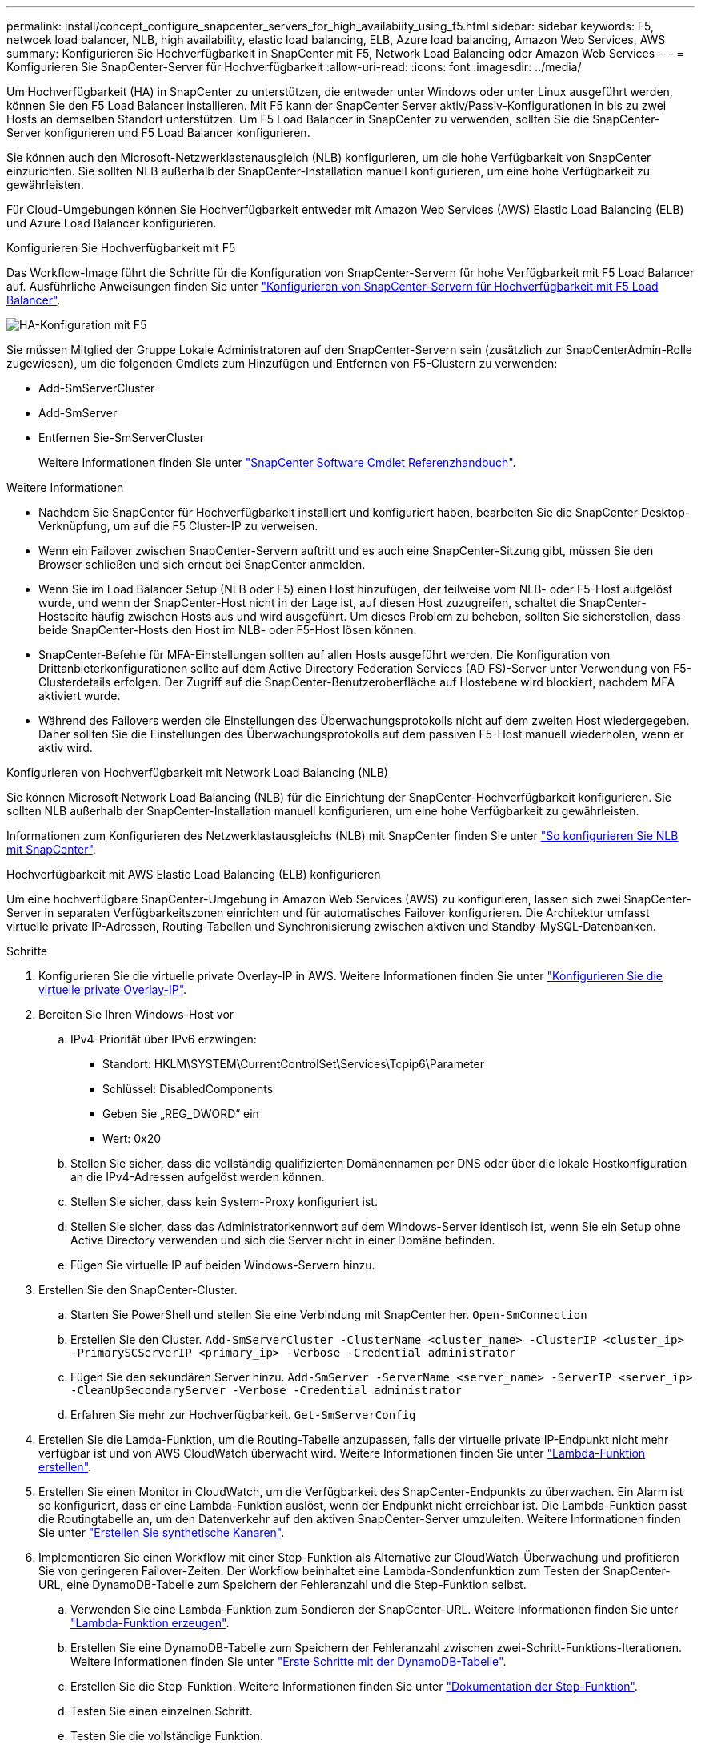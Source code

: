 ---
permalink: install/concept_configure_snapcenter_servers_for_high_availabiity_using_f5.html 
sidebar: sidebar 
keywords: F5, netwoek load balancer, NLB, high availability, elastic load balancing, ELB, Azure load balancing, Amazon Web Services, AWS 
summary: Konfigurieren Sie Hochverfügbarkeit in SnapCenter mit F5, Network Load Balancing oder Amazon Web Services 
---
= Konfigurieren Sie SnapCenter-Server für Hochverfügbarkeit
:allow-uri-read: 
:icons: font
:imagesdir: ../media/


[role="lead"]
Um Hochverfügbarkeit (HA) in SnapCenter zu unterstützen, die entweder unter Windows oder unter Linux ausgeführt werden, können Sie den F5 Load Balancer installieren. Mit F5 kann der SnapCenter Server aktiv/Passiv-Konfigurationen in bis zu zwei Hosts an demselben Standort unterstützen. Um F5 Load Balancer in SnapCenter zu verwenden, sollten Sie die SnapCenter-Server konfigurieren und F5 Load Balancer konfigurieren.

Sie können auch den Microsoft-Netzwerklastenausgleich (NLB) konfigurieren, um die hohe Verfügbarkeit von SnapCenter einzurichten. Sie sollten NLB außerhalb der SnapCenter-Installation manuell konfigurieren, um eine hohe Verfügbarkeit zu gewährleisten.

Für Cloud-Umgebungen können Sie Hochverfügbarkeit entweder mit Amazon Web Services (AWS) Elastic Load Balancing (ELB) und Azure Load Balancer konfigurieren.

[role="tabbed-block"]
====
.Konfigurieren Sie Hochverfügbarkeit mit F5
--
Das Workflow-Image führt die Schritte für die Konfiguration von SnapCenter-Servern für hohe Verfügbarkeit mit F5 Load Balancer auf. Ausführliche Anweisungen finden Sie unter https://kb.netapp.com/Advice_and_Troubleshooting/Data_Protection_and_Security/SnapCenter/How_to_configure_SnapCenter_Servers_for_high_availability_using_F5_Load_Balancer["Konfigurieren von SnapCenter-Servern für Hochverfügbarkeit mit F5 Load Balancer"^].

image::../media/sc-F5-configure-workflow.png[HA-Konfiguration mit F5]

Sie müssen Mitglied der Gruppe Lokale Administratoren auf den SnapCenter-Servern sein (zusätzlich zur SnapCenterAdmin-Rolle zugewiesen), um die folgenden Cmdlets zum Hinzufügen und Entfernen von F5-Clustern zu verwenden:

* Add-SmServerCluster
* Add-SmServer
* Entfernen Sie-SmServerCluster
+
Weitere Informationen finden Sie unter https://docs.netapp.com/us-en/snapcenter-cmdlets/index.html["SnapCenter Software Cmdlet Referenzhandbuch"^].



Weitere Informationen

* Nachdem Sie SnapCenter für Hochverfügbarkeit installiert und konfiguriert haben, bearbeiten Sie die SnapCenter Desktop-Verknüpfung, um auf die F5 Cluster-IP zu verweisen.
* Wenn ein Failover zwischen SnapCenter-Servern auftritt und es auch eine SnapCenter-Sitzung gibt, müssen Sie den Browser schließen und sich erneut bei SnapCenter anmelden.
* Wenn Sie im Load Balancer Setup (NLB oder F5) einen Host hinzufügen, der teilweise vom NLB- oder F5-Host aufgelöst wurde, und wenn der SnapCenter-Host nicht in der Lage ist, auf diesen Host zuzugreifen, schaltet die SnapCenter-Hostseite häufig zwischen Hosts aus und wird ausgeführt. Um dieses Problem zu beheben, sollten Sie sicherstellen, dass beide SnapCenter-Hosts den Host im NLB- oder F5-Host lösen können.
* SnapCenter-Befehle für MFA-Einstellungen sollten auf allen Hosts ausgeführt werden. Die Konfiguration von Drittanbieterkonfigurationen sollte auf dem Active Directory Federation Services (AD FS)-Server unter Verwendung von F5-Clusterdetails erfolgen. Der Zugriff auf die SnapCenter-Benutzeroberfläche auf Hostebene wird blockiert, nachdem MFA aktiviert wurde.
* Während des Failovers werden die Einstellungen des Überwachungsprotokolls nicht auf dem zweiten Host wiedergegeben. Daher sollten Sie die Einstellungen des Überwachungsprotokolls auf dem passiven F5-Host manuell wiederholen, wenn er aktiv wird.


--
.Konfigurieren von Hochverfügbarkeit mit Network Load Balancing (NLB)
--
Sie können Microsoft Network Load Balancing (NLB) für die Einrichtung der SnapCenter-Hochverfügbarkeit konfigurieren. Sie sollten NLB außerhalb der SnapCenter-Installation manuell konfigurieren, um eine hohe Verfügbarkeit zu gewährleisten.

Informationen zum Konfigurieren des Netzwerklastausgleichs (NLB) mit SnapCenter finden Sie unter https://kb.netapp.com/Advice_and_Troubleshooting/Data_Protection_and_Security/SnapCenter/How_to_configure_NLB_and_ARR_with_SnapCenter["So konfigurieren Sie NLB mit SnapCenter"^].

--
.Hochverfügbarkeit mit AWS Elastic Load Balancing (ELB) konfigurieren
--
Um eine hochverfügbare SnapCenter-Umgebung in Amazon Web Services (AWS) zu konfigurieren, lassen sich zwei SnapCenter-Server in separaten Verfügbarkeitszonen einrichten und für automatisches Failover konfigurieren. Die Architektur umfasst virtuelle private IP-Adressen, Routing-Tabellen und Synchronisierung zwischen aktiven und Standby-MySQL-Datenbanken.

.Schritte
. Konfigurieren Sie die virtuelle private Overlay-IP in AWS. Weitere Informationen finden Sie unter https://docs.aws.amazon.com/vpc/latest/userguide/replace-local-route-target.html["Konfigurieren Sie die virtuelle private Overlay-IP"^].
. Bereiten Sie Ihren Windows-Host vor
+
.. IPv4-Priorität über IPv6 erzwingen:
+
*** Standort: HKLM\SYSTEM\CurrentControlSet\Services\Tcpip6\Parameter
*** Schlüssel: DisabledComponents
*** Geben Sie „REG_DWORD“ ein
*** Wert: 0x20


.. Stellen Sie sicher, dass die vollständig qualifizierten Domänennamen per DNS oder über die lokale Hostkonfiguration an die IPv4-Adressen aufgelöst werden können.
.. Stellen Sie sicher, dass kein System-Proxy konfiguriert ist.
.. Stellen Sie sicher, dass das Administratorkennwort auf dem Windows-Server identisch ist, wenn Sie ein Setup ohne Active Directory verwenden und sich die Server nicht in einer Domäne befinden.
.. Fügen Sie virtuelle IP auf beiden Windows-Servern hinzu.


. Erstellen Sie den SnapCenter-Cluster.
+
.. Starten Sie PowerShell und stellen Sie eine Verbindung mit SnapCenter her.
`Open-SmConnection`
.. Erstellen Sie den Cluster.
`Add-SmServerCluster -ClusterName <cluster_name> -ClusterIP <cluster_ip> -PrimarySCServerIP <primary_ip> -Verbose -Credential administrator`
.. Fügen Sie den sekundären Server hinzu.
`Add-SmServer -ServerName <server_name> -ServerIP <server_ip> -CleanUpSecondaryServer -Verbose -Credential administrator`
.. Erfahren Sie mehr zur Hochverfügbarkeit.
`Get-SmServerConfig`


. Erstellen Sie die Lamda-Funktion, um die Routing-Tabelle anzupassen, falls der virtuelle private IP-Endpunkt nicht mehr verfügbar ist und von AWS CloudWatch überwacht wird. Weitere Informationen finden Sie unter https://docs.aws.amazon.com/lambda/latest/dg/getting-started.html#getting-started-create-function["Lambda-Funktion erstellen"^].
. Erstellen Sie einen Monitor in CloudWatch, um die Verfügbarkeit des SnapCenter-Endpunkts zu überwachen. Ein Alarm ist so konfiguriert, dass er eine Lambda-Funktion auslöst, wenn der Endpunkt nicht erreichbar ist. Die Lambda-Funktion passt die Routingtabelle an, um den Datenverkehr auf den aktiven SnapCenter-Server umzuleiten. Weitere Informationen finden Sie unter https://docs.aws.amazon.com/AmazonCloudWatch/latest/monitoring/CloudWatch_Synthetics_Canaries_Create.html["Erstellen Sie synthetische Kanaren"^].
. Implementieren Sie einen Workflow mit einer Step-Funktion als Alternative zur CloudWatch-Überwachung und profitieren Sie von geringeren Failover-Zeiten. Der Workflow beinhaltet eine Lambda-Sondenfunktion zum Testen der SnapCenter-URL, eine DynamoDB-Tabelle zum Speichern der Fehleranzahl und die Step-Funktion selbst.
+
.. Verwenden Sie eine Lambda-Funktion zum Sondieren der SnapCenter-URL. Weitere Informationen finden Sie unter https://docs.aws.amazon.com/lambda/latest/dg/getting-started.html["Lambda-Funktion erzeugen"^].
.. Erstellen Sie eine DynamoDB-Tabelle zum Speichern der Fehleranzahl zwischen zwei-Schritt-Funktions-Iterationen. Weitere Informationen finden Sie unter https://docs.aws.amazon.com/amazondynamodb/latest/developerguide/GettingStartedDynamoDB.html["Erste Schritte mit der DynamoDB-Tabelle"^].
.. Erstellen Sie die Step-Funktion. Weitere Informationen finden Sie unter https://docs.aws.amazon.com/step-functions/["Dokumentation der Step-Funktion"^].
.. Testen Sie einen einzelnen Schritt.
.. Testen Sie die vollständige Funktion.
.. IAM-Rolle erstellen und Berechtigungen anpassen, um die Lambda-Funktion ausführen zu dürfen.
.. Erstellen Sie einen Zeitplan, um die Schrittfunktion auszulösen. Weitere Informationen finden Sie unter https://docs.aws.amazon.com/step-functions/latest/dg/using-eventbridge-scheduler.html["Verwenden des Amazon EventBridge Scheduler zum Starten von Schrittfunktionen"^].




--
.Konfigurieren Sie Hochverfügbarkeit mit dem Azure Load Balancer
--
Sie können die SnapCenter-Umgebung mit Hochverfügbarkeit mit dem Azure Load Balancer konfigurieren.

.Schritte
. Erstellen Sie mit dem Azure-Portal Virtual Machines in einem Scale-Set. Mit dem Scale-Set für virtuelle Azure-Maschinen können Sie eine Gruppe von Virtual Machines mit Lastausgleich erstellen und managen. Die Anzahl der virtuellen Maschineninstanzen kann sich automatisch auf die Nachfrage oder einen definierten Zeitplan erhöhen oder verringern. Weitere Informationen finden Sie unter https://learn.microsoft.com/en-us/azure/virtual-machine-scale-sets/flexible-virtual-machine-scale-sets-portal["Erstellen Sie mit dem Azure-Portal Virtual Machines in einem Scale-Set"^].
. Melden Sie sich nach dem Konfigurieren der virtuellen Maschinen bei jeder virtuellen Maschine im VM-Set an, und installieren Sie SnapCenter-Server in beiden Knoten.
. Erstellen Sie den Cluster in Host 1.
`Add-SmServerCluster -ClusterName <cluster_name> -ClusterIP <specify the load balancer front end virtual ip> -PrimarySCServerIP <ip address> -Verbose -Credential <credentials>`
. Fügen Sie den sekundären Server hinzu.
`Add-SmServer -ServerName <name of node2> -ServerIP <ip address of node2> -Verbose -Credential <credentials>`
. Sehen Sie sich die Details zur Hochverfügbarkeit an.
`Get-SmServerConfig`
. Falls erforderlich, erstellen Sie den sekundären Host neu.
`Set-SmRepositoryConfig -RebuildSlave -Verbose`
. Failover auf den zweiten Host.
`Set-SmRepositoryConfig ActiveMaster <name of node2> -Verbose`


--
== Wechsel von NLB zu F5 für hohe Verfügbarkeit

Sie können Ihre SnapCenter HA-Konfiguration von Network Load Balancing (NLB) auf F5 Load Balancer ändern.

*Schritte*

. Konfigurieren Sie SnapCenter-Server für Hochverfügbarkeit mit F5. https://kb.netapp.com/Advice_and_Troubleshooting/Data_Protection_and_Security/SnapCenter/How_to_configure_SnapCenter_Servers_for_high_availability_using_F5_Load_Balancer["Weitere Informationen ."^].
. Starten Sie PowerShell auf dem Host des SnapCenter Servers.
. Starten Sie eine Sitzung mit dem Cmdlet "Open-SmConnection", und geben Sie dann Ihre Anmeldeinformationen ein.
. Aktualisieren Sie den SnapCenter-Server, um mit dem Cmdlet "Update-SmServerCluster" auf die F5-Cluster-IP-Adresse zu verweisen.
+
Die Informationen zu den Parametern, die mit dem Cmdlet und deren Beschreibungen verwendet werden können, können durch Ausführen von _get-Help Command_Name_ abgerufen werden. Alternativ können Sie auch auf die https://docs.netapp.com/us-en/snapcenter-cmdlets/index.html["SnapCenter Software Cmdlet Referenzhandbuch"^].



====